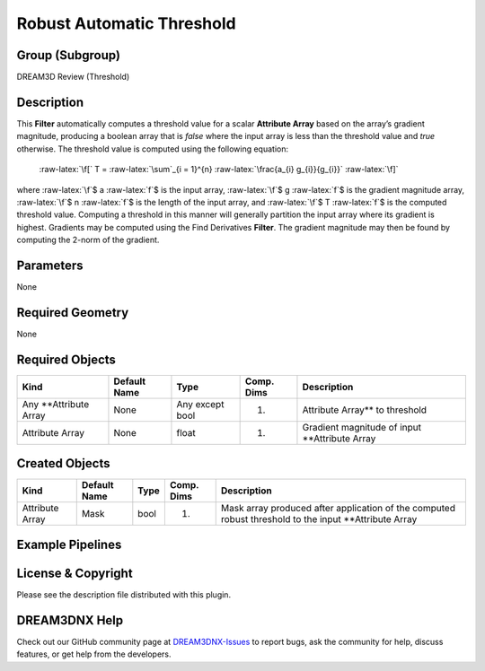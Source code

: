 ==========================
Robust Automatic Threshold
==========================


.. role:: raw-latex(raw)
   :format: latex
..

Group (Subgroup)
================

DREAM3D Review (Threshold)

Description
===========

This **Filter** automatically computes a threshold value for a scalar **Attribute Array** based on the array’s gradient
magnitude, producing a boolean array that is *false* where the input array is less than the threshold value and *true*
otherwise. The threshold value is computed using the following equation:

.. figure:: Images/latex24.png
   :alt: :raw-latex:`\f[` T = :raw-latex:`\sum`\_{i = 1}^{n} :raw-latex:`\frac{a_{i} g_{i}}{g_{i}}` :raw-latex:`\f]`

   :raw-latex:`\f[` T = :raw-latex:`\sum`\_{i = 1}^{n} :raw-latex:`\frac{a_{i} g_{i}}{g_{i}}` :raw-latex:`\f]`

where :raw-latex:`\f`$ a :raw-latex:`\f`$ is the input array, :raw-latex:`\f`$ g :raw-latex:`\f`$ is the gradient
magnitude array, :raw-latex:`\f`$ n :raw-latex:`\f`$ is the length of the input array, and :raw-latex:`\f`$ T
:raw-latex:`\f`$ is the computed threshold value. Computing a threshold in this manner will generally partition the
input array where its gradient is highest. Gradients may be computed using the Find Derivatives **Filter**. The gradient
magnitude may then be found by computing the 2-norm of the gradient.

Parameters
==========

None

Required Geometry
=================

None

Required Objects
================

====================== ============ =============== ========== ==============================================
Kind                   Default Name Type            Comp. Dims Description
====================== ============ =============== ========== ==============================================
Any \**Attribute Array None         Any except bool (1)        Attribute Array*\* to threshold
Attribute Array        None         float           (1)        Gradient magnitude of input \**Attribute Array
====================== ============ =============== ========== ==============================================

Created Objects
===============

+-----------------------------+--------------+----------+------------+-------------------------------------------------+
| Kind                        | Default Name | Type     | Comp. Dims | Description                                     |
+=============================+==============+==========+============+=================================================+
| Attribute Array             | Mask         | bool     | (1)        | Mask array produced after application of the    |
|                             |              |          |            | computed robust threshold to the input          |
|                             |              |          |            | \**Attribute Array                              |
+-----------------------------+--------------+----------+------------+-------------------------------------------------+

Example Pipelines
=================

License & Copyright
===================

Please see the description file distributed with this plugin.

DREAM3DNX Help
==============

Check out our GitHub community page at `DREAM3DNX-Issues <https://github.com/BlueQuartzSoftware/DREAM3DNX-Issues>`__ to
report bugs, ask the community for help, discuss features, or get help from the developers.
